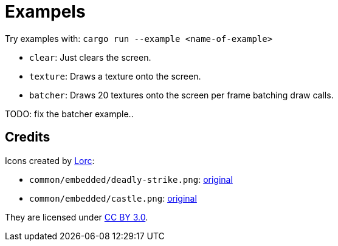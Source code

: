 = Exampels

Try examples with: `cargo run --example <name-of-example>`

* `clear`: Just clears the screen.
* `texture`: Draws a texture onto the screen.
* `batcher`: Draws 20 textures onto the screen per frame batching draw calls.

TODO: fix the batcher example..

== Credits

Icons created by http://lorcblog.blogspot.com/[Lorc]:

* `common/embedded/deadly-strike.png`: https://game-icons.net/1x1/lorc/deadly-strike.html[original]
* `common/embedded/castle.png`: https://game-icons.net/1x1/lorc/castle.html[original]

They are licensed under https://creativecommons.org/licenses/by/3.0/[CC BY 3.0].
